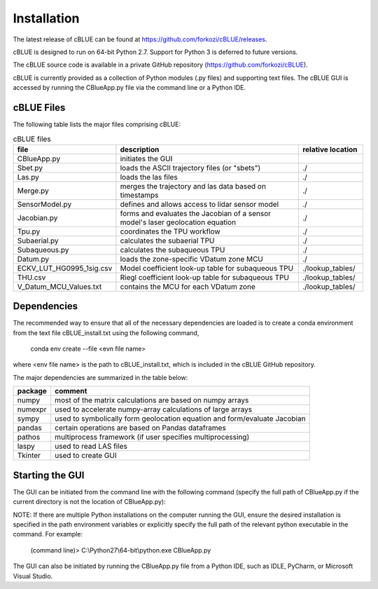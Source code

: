 Installation
============

The latest release of cBLUE can be found at https://github.com/forkozi/cBLUE/releases.

cBLUE is designed to run on 64-bit Python 2.7.  Support for Python 3 is deferred to future versions.  

The cBLUE source code is available in a private GitHub repository (https://github.com/forkozi/cBLUE).

cBLUE is currently provided as a collection of Python modules (.py files) and supporting text files.  The cBLUE GUI is accessed by running the CBlueApp.py file via the command line or a Python IDE. 


cBLUE Files
-----------

The following table lists the major files comprising cBLUE:

.. csv-table:: cBLUE files
	:header: file, description, relative location
	:widths: 14, 30, 10

	CBlueApp.py, initiates the GUI
	Sbet.py, loads the ASCII trajectory files (or "sbets"), ./
	Las.py, loads the las files, ./
	Merge.py, merges the trajectory and las data based on timestamps, ./
	SensorModel.py, defines and allows access to lidar sensor model, ./
	Jacobian.py, forms and evaluates the Jacobian of a sensor model's laser geolocation equation, ./
	Tpu.py, coordinates the TPU workflow, ./
	Subaerial.py, calculates the subaerial TPU, ./
	Subaqueous.py, calculates the subaqueous TPU, ./
	Datum.py, loads the zone-specific VDatum zone MCU, ./
	ECKV_LUT_HG0995_1sig.csv, Model coefficient look-up table for subaqueous TPU, ./lookup_tables/
	THU.csv, Riegl coefficient look-up table for subaqueous TPU, ./lookup_tables/
	V_Datum_MCU_Values.txt, contains the MCU for each VDatum zone, ./lookup_tables/


Dependencies
------------
The recommended way to ensure that all of the necessary dependencies are loaded is to create a conda environment from the text file cBLUE_install.txt using the following command, 

	conda env create --file <evn file name>
	
where <env file name> is the path to cBLUE_install.txt, which is included in the cBLUE GitHub repository.

The major dependencies are summarized in the table below:

=======		=============================================================================
package		comment
=======		=============================================================================
numpy		most of the matrix calculations are based on numpy arrays
numexpr		used to accelerate numpy-array calculations of large arrays
sympy		used to symbolically form geolocation equation and form/evaluate Jacobian
pandas		certain operations are based on Pandas dataframes
pathos		multiprocess framework (if user specifies multiprocessing)
laspy		used to read LAS files
Tkinter		used to create GUI
=======		=============================================================================

Starting the GUI
----------------
The GUI can be initiated from the command line with the following command (specify the full path of CBlueApp.py if the current directory is not the location of CBlueApp.py):

NOTE: If there are multiple Python installations on the computer running the GUI, ensure the desired installation is specified in the path environment variables or explicitly specify the full path of the relevant python executable in the command. For example:

	(command line)> C:\\Python27\\64-bit\\python.exe CBlueApp.py

The GUI can also be initiated by running the CBlueApp.py file from a Python IDE, such as IDLE, PyCharm, or Microsoft Visual Studio.

